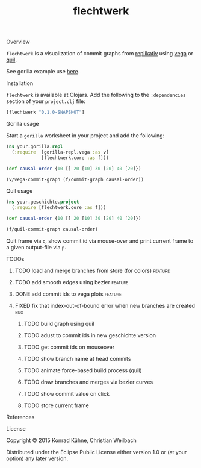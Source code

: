 #+TITLE: flechtwerk
#+CATEGORY: flechtwerk
#+TAGS: review bug feature research mail
#+TODO: TODO(t) STARTED(s!) | FIXED(f!) DONE(d!)
#+TODO: CANCELED(c@)
#+STARTUP: overview
#+STARTUP: hidestars
**** Overview
=flechtwerk= is a visualization of commit graphs from [[http://github.com/replikativ/replikativ][replikativ]] using [[https://github.com/trifacta/vega][vega]] or [[https://github.com/quil/quil][quil]].

See gorilla example use [[http://viewer.gorilla-repl.org/view.html?source=github&user=replikativ&repo=flechtwerk&path=example.clj][here]].

**** Installation
=flechtwerk= is available at Clojars. Add the following to the =:dependencies= section of your =project.clj= file:

#+BEGIN_SRC Clojure
[flechtwerk "0.1.0-SNAPSHOT"]
#+END_SRC

**** Gorilla usage
Start a =gorilla= worksheet in your project and add the following:

#+BEGIN_SRC Clojure
(ns your.gorilla.repl
  (:require  [gorilla-repl.vega :as v]
             [flechtwerk.core :as f]))

(def causal-order {10 [] 20 [10] 30 [20] 40 [20]})

(v/vega-commit-graph (f/commit-graph causal-order))
#+END_SRC

**** Quil usage
#+BEGIN_SRC Clojure
(ns your.geschichte.project
  (:require [flechtwerk.core :as f]))

(def causal-order {10 [] 20 [10] 30 [20] 40 [20]})

(f/quil-commit-graph causal-order)
#+END_SRC

Quit frame via =q=, show commit id via mouse-over and print current frame to a given output-file via =p=.

**** TODOs
***** TODO load and merge branches from store (for colors) :feature:
***** TODO add smooth edges using bezier			    :feature:
      DEADLINE: <2015-07-27 Mo>
     :PROPERTIES:
     :Created: [2015-07-23 Do 12:09]
     :Associated_file: [[/home/konny/projects/geschichte-gorilla/src/geschichte_gorilla/quilesque.clj]]
     :Assigned_to: kordano
     :END:
***** DONE add commit ids to vega plots				    :feature:
      CLOSED: [2015-07-16 Do 15:57] DEADLINE: <2015-07-17 Fr>
     :LOGBOOK:
     - State "DONE"       from "TODO"       [2015-07-16 Do 15:57]
     CLOCK: [2015-07-16 Do 15:46]--[2015-07-16 Do 15:56] =>  0:10
     :END:
     :PROPERTIES:
     :Created: [2015-07-16 Do 15:36]
     :Assigned_to: kordano
     :END:
***** FIXED fix that index-out-of-bound error when new branches are created :bug:
      CLOSED: [2015-07-16 Do 13:18] DEADLINE: <2015-07-17 Fr>
      :LOGBOOK:
      - State "FIXED"      from "DONE"       [2015-07-16 Do 13:18]
      - State "DONE"       from "TODO"       [2015-07-16 Do 13:18]
      CLOCK: [2015-07-16 Do 12:55]--[2015-07-16 Do 13:18] =>  0:23
      :END:
     :PROPERTIES:
     :Created: [2015-07-16 Do 12:53]
     :Associated_file: [[/home/konny/projects/geschichte-gorilla/src/geschichte_gorilla/graph.clj]]
     :Assigned_to: kordano
     :END:
****** TODO build graph using quil
****** TODO adust to commit ids in new geschichte version
****** TODO get commit ids on mouseover
****** TODO show branch name at head commits
****** TODO animate force-based build process (quil)
****** TODO draw branches and merges via bezier curves
****** TODO show commit value on click
****** TODO store current frame
**** References
**** License

Copyright © 2015 Konrad Kühne, Christian Weilbach

Distributed under the Eclipse Public License either version 1.0 or (at
your option) any later version.
